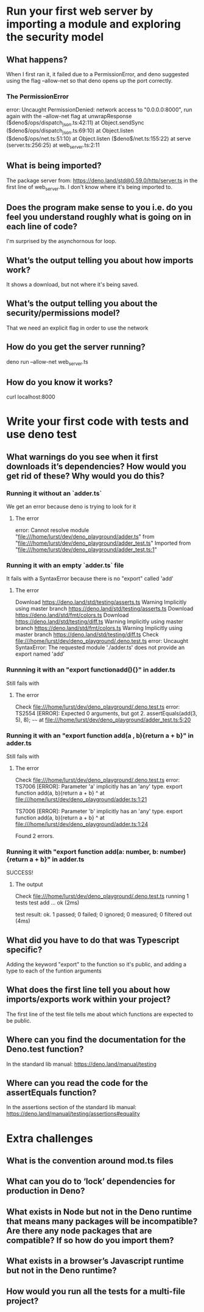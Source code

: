 
* Run your first web server by importing a module and exploring the security model

** What happens?
When I first ran it, it failed due to a PermissionError, and deno suggested using the flag --allow-net so that deno opens up the port correctly.

*** The PermissionError
error: Uncaught PermissionDenied: network access to "0.0.0.0:8000", run again with the --allow-net flag
    at unwrapResponse ($deno$/ops/dispatch_json.ts:42:11)
    at Object.sendSync ($deno$/ops/dispatch_json.ts:69:10)
    at Object.listen ($deno$/ops/net.ts:51:10)
    at Object.listen ($deno$/net.ts:155:22)
    at serve (server.ts:256:25)
    at web_server.ts:2:11
** What is being imported?
The package server from: https://deno.land/std@0.59.0/http/server.ts in the first line of web_server.ts. I don't know where it's being imported to.

** Does the program make sense to you i.e. do you feel you understand roughly what is going on in each line of code?
I'm surprised by the asynchornous for loop.

** What’s the output telling you about how imports work?
It shows a download, but not where it's being saved.

** What’s the output telling you about the security/permissions model?
That we need an explicit flag in order to use the network

** How do you get the server running?
deno run --allow-net web_server.ts

** How do you know it works?
curl localhost:8000

* Write your first code with tests and use deno test

** What warnings do you see when it first downloads it’s dependencies? How would you get rid of these? Why would you do this?

*** Running it without an `adder.ts`
We get an error because deno is trying to look for it
**** The error
error: Cannot resolve module "file:///home/lurst/dev/deno_playground/adder.ts" from "file:///home/lurst/dev/deno_playground/adder_test.ts"
Imported from "file:///home/lurst/dev/deno_playground/adder_test.ts:1"

*** Running it with an empty `adder.ts` file
It fails with a SyntaxError because there is no "export" called 'add'

**** The error
Download https://deno.land/std/testing/asserts.ts
Warning Implicitly using master branch https://deno.land/std/testing/asserts.ts
Download https://deno.land/std/fmt/colors.ts
Download https://deno.land/std/testing/diff.ts
Warning Implicitly using master branch https://deno.land/std/fmt/colors.ts
Warning Implicitly using master branch https://deno.land/std/testing/diff.ts
Check file:///home/lurst/dev/deno_playground/.deno.test.ts
error: Uncaught SyntaxError: The requested module './adder.ts' does not provide an export named 'add'

*** Runnning it with an "export functionadd(){}" in adder.ts
Still fails with

**** The error
Check file:///home/lurst/dev/deno_playground/.deno.test.ts
error: TS2554 [ERROR]: Expected 0 arguments, but got 2.
  assertEquals(add(3, 5), 8);
                   ~~~~
    at file:///home/lurst/dev/deno_playground/adder_test.ts:5:20


*** Running it with an "export function add(a , b){return a + b}" in adder.ts
Still fails with

**** The error
Check file:///home/lurst/dev/deno_playground/.deno.test.ts
error: TS7006 [ERROR]: Parameter 'a' implicitly has an 'any' type.
export function add(a, b){return a + b}
                    ^
    at file:///home/lurst/dev/deno_playground/adder.ts:1:21

TS7006 [ERROR]: Parameter 'b' implicitly has an 'any' type.
export function add(a, b){return a + b}
                       ^
    at file:///home/lurst/dev/deno_playground/adder.ts:1:24

Found 2 errors.

*** Running it with "export function add(a: number, b: number){return a + b}" in adder.ts
SUCCESS!

**** The output
Check file:///home/lurst/dev/deno_playground/.deno.test.ts
running 1 tests
test add ... ok (2ms)

test result: ok. 1 passed; 0 failed; 0 ignored; 0 measured; 0 filtered out (4ms)
** What did you have to do that was Typescript specific?
Adding the keyword "export" to the function so it's public, and adding a type to each of the funtion arguments

** What does the first line tell you about how imports/exports work within your project?
The first line of the test file tells me about which functions are expected to be public.
** Where can you find the documentation for the Deno.test function?
In the standard lib manual: https://deno.land/manual/testing
** Where can you read the code for the assertEquals function?
In the assertions section of the standard lib manual: https://deno.land/manual/testing/assertions#equality


* Extra challenges

** What is the convention around mod.ts files
** What can you do to ‘lock’ dependencies for production in Deno?
** What exists in Node but not in the Deno runtime that means many packages will be incompatible? Are there any node packages that are compatible? If so how do you import them?
** What exists in a browser’s Javascript runtime but not in the Deno runtime?
** How would you run all the tests for a multi-file project?
